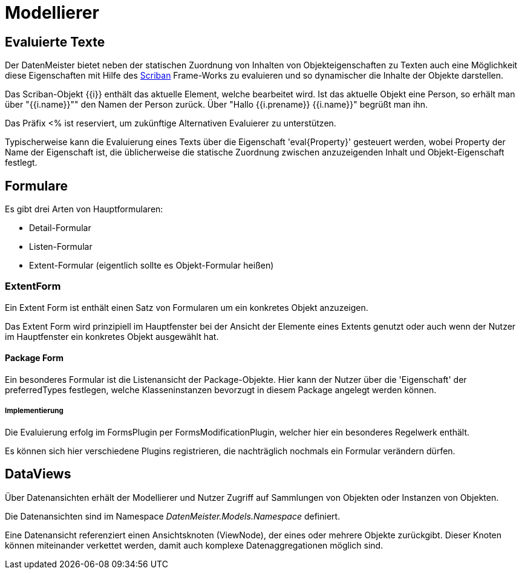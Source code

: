 = Modellierer

== Evaluierte Texte

Der DatenMeister bietet neben der statischen Zuordnung von Inhalten von Objekteigenschaften zu Texten auch eine Möglichkeit diese Eigenschaften mit Hilfe des https://github.com/lunet-io/scriban[Scriban] Frame-Works zu evaluieren und so dynamischer die Inhalte der Objekte darstellen. 

Das Scriban-Objekt {{i}} enthält das aktuelle Element, welche bearbeitet wird. Ist das aktuelle Objekt eine Person, so erhält man über "{{i.name}}"" den Namen der Person zurück. Über "Hallo {{i.prename}} {{i.name}}" begrüßt man ihn. 

Das Präfix <% ist reserviert, um zukünftige Alternativen Evaluierer zu unterstützen. 

Typischerweise kann die Evaluierung eines Texts über die Eigenschaft 'eval{Property}' gesteuert werden, wobei Property der Name der Eigenschaft ist, die üblicherweise die statische Zuordnung zwischen anzuzeigenden Inhalt und Objekt-Eigenschaft festlegt. 

== Formulare

Es gibt drei Arten von Hauptformularen: 

* Detail-Formular
* Listen-Formular
* Extent-Formular (eigentlich sollte es Objekt-Formular heißen)

=== ExtentForm

Ein Extent Form ist enthält einen Satz von Formularen um ein konkretes Objekt anzuzeigen. 

Das Extent Form wird prinzipiell im Hauptfenster bei der Ansicht der Elemente eines Extents genutzt oder auch wenn der Nutzer im Hauptfenster ein konkretes Objekt ausgewählt hat. 


==== Package Form
Ein besonderes Formular ist die Listenansicht der Package-Objekte. Hier kann der Nutzer über die 'Eigenschaft' der preferredTypes festlegen, welche Klasseninstanzen bevorzugt in diesem Package angelegt werden können. 

===== Implementierung
Die Evaluierung erfolg im FormsPlugin per FormsModificationPlugin, welcher hier ein besonderes Regelwerk enthält. 

Es können sich hier verschiedene Plugins registrieren, die nachträglich nochmals ein Formular verändern dürfen. 


== DataViews

Über Datenansichten erhält der Modellierer und Nutzer Zugriff auf Sammlungen von Objekten oder Instanzen von Objekten. 

Die Datenansichten sind im Namespace _DatenMeister.Models.Namespace_ definiert. 

Eine Datenansicht referenziert einen Ansichtsknoten (ViewNode), der eines oder mehrere Objekte zurückgibt. Dieser Knoten können miteinander verkettet werden, damit auch komplexe Datenaggregationen möglich sind. 